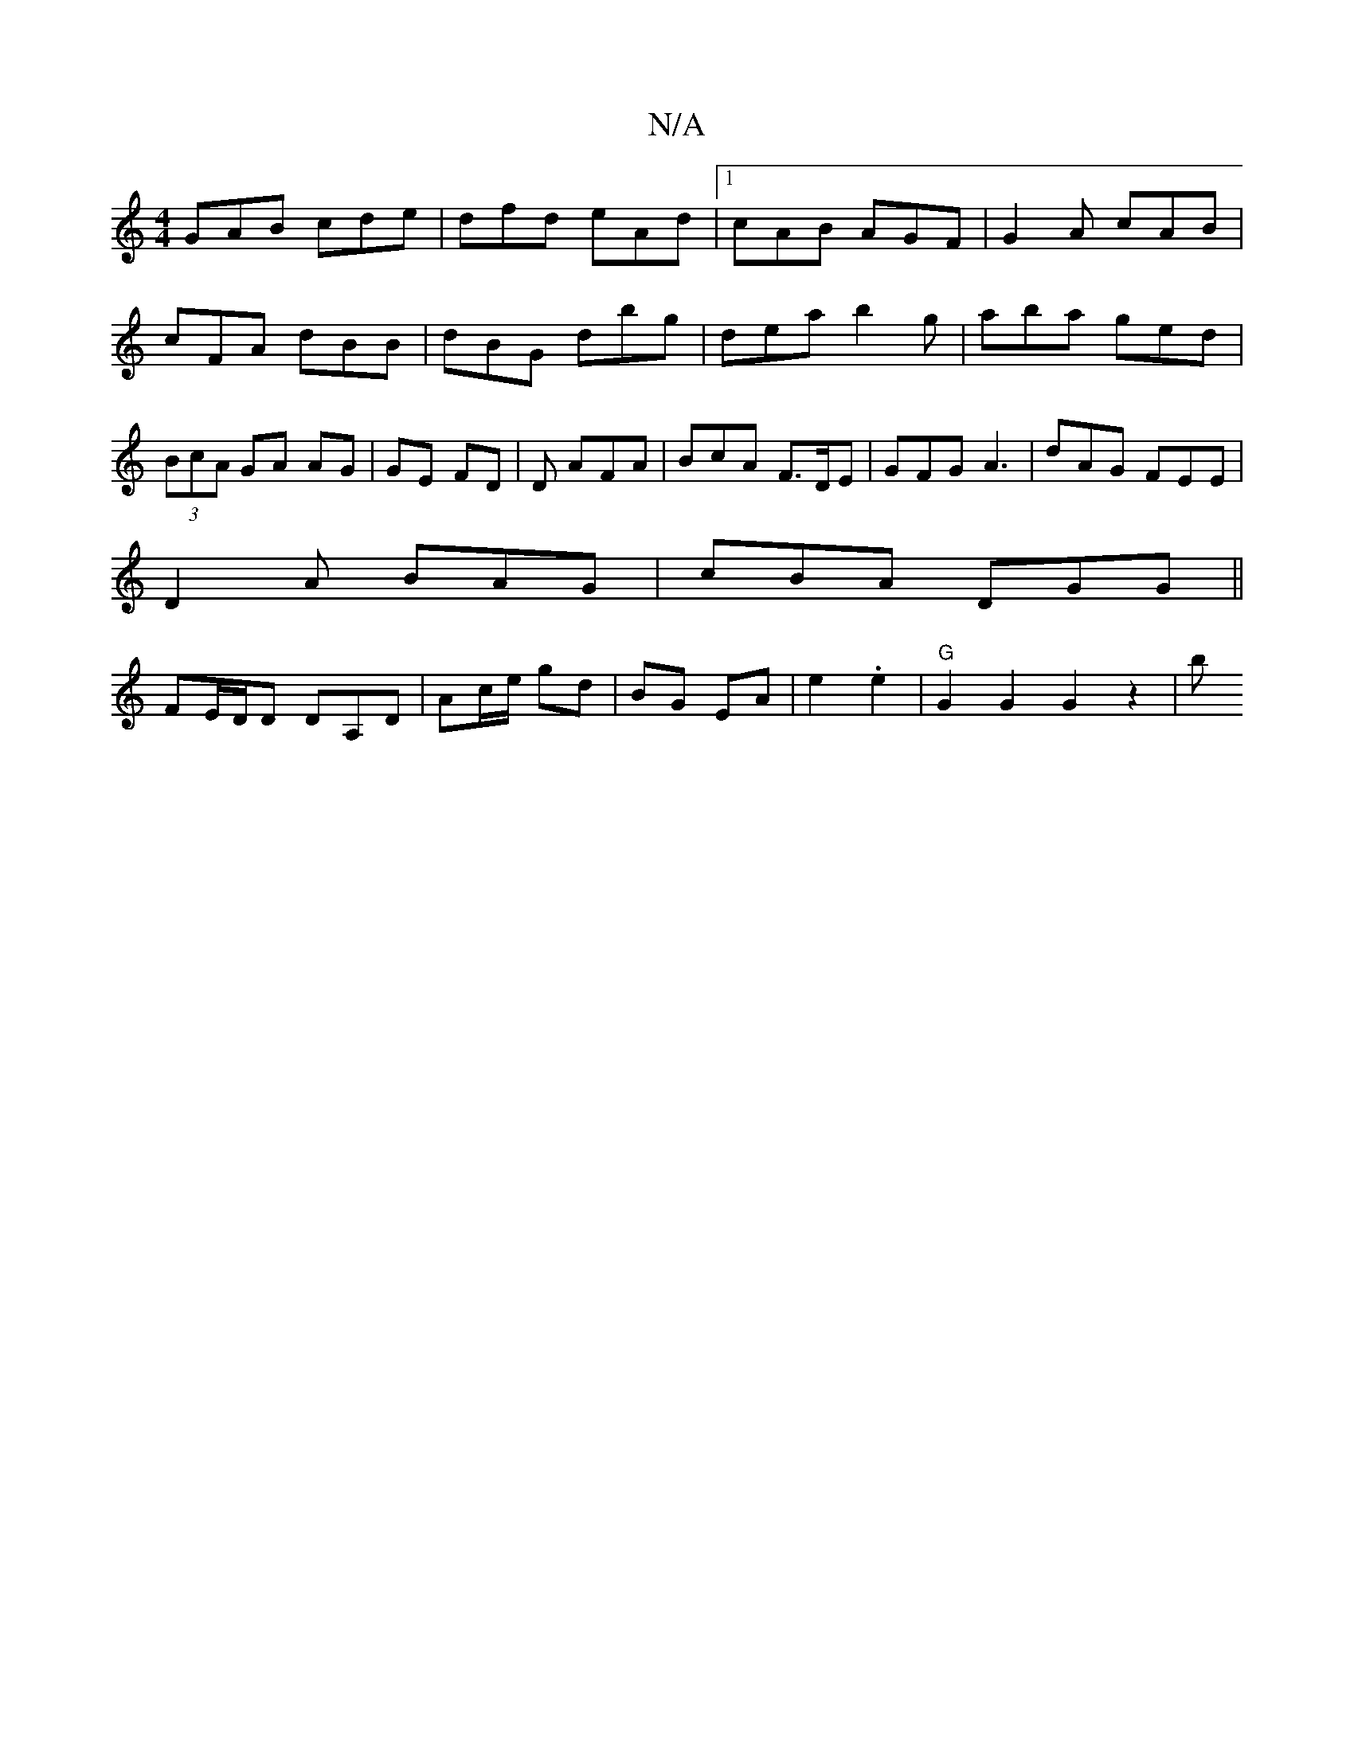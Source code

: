 X:1
T:N/A
M:4/4
R:N/A
K:Cmajor
GAB cde |dfd eAd|1 cAB AGF|G2A cAB|cFA dBB|dBG dbg|dea b2g|aba ged|(3BcA GA AG | GE FD | D AFA | BcA F>DE | GFG A3|dAG FEE|
D2A BAG | cBA DGG ||
FE/D/D DA,D|Ac/e/ gd | BG EA | e2 .e2 | "G" G2G2G2z2|b>